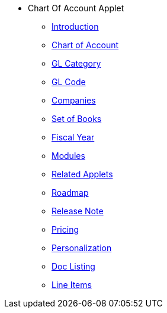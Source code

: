 * Chart Of Account Applet
** xref:introduction.adoc[Introduction]
** xref:chart-of-account.adoc[Chart of Account]
** xref:gl-category.adoc[GL Category]
** xref:gl-code.adoc[GL Code]
** xref:companies.adoc[Companies]
** xref:set-of-books.adoc[Set of Books]
** xref:fiscal-year.adoc[Fiscal Year]
** xref:modules.adoc[Modules]
** xref:related_applets.adoc[Related Applets]
** xref:roadmap.adoc[Roadmap]
** xref:release_note.adoc[Release Note]
** xref:pricing.adoc[Pricing]
** xref:personalization_settings.adoc[Personalization]
** xref:menu_01_sales_order_listing.adoc[Doc Listing]
** xref:menu_02_line_items.adoc[Line Items]

